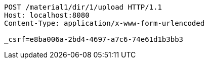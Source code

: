 [source,http,options="nowrap"]
----
POST /material1/dir/1/upload HTTP/1.1
Host: localhost:8080
Content-Type: application/x-www-form-urlencoded

_csrf=e8ba006a-2bd4-4697-a7c6-74e61d1b3bb3
----
